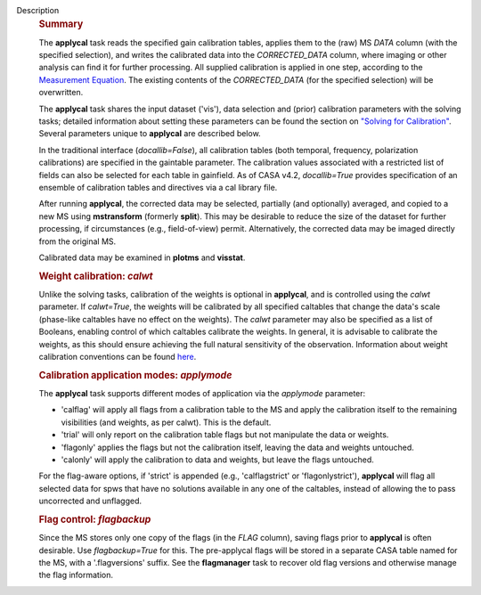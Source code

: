 Description
      .. rubric:: Summary
         :name: summary

      The **applycal** task reads the specified gain calibration tables,
      applies them to the (raw) MS *DATA* column (with the specified
      selection), and writes the calibrated data into the
      *CORRECTED_DATA* column, where imaging or other analysis can find
      it for further processing. All supplied calibration is applied in
      one step, according to the `Measurement
      Equation <https://casa.nrao.edu/casadocs-devel/stable/casa-fundamentals/the-measurement-equation-calibration>`__.
      The existing contents of the *CORRECTED_DATA* (for the specified
      selection) will be overwritten.  

      The **applycal** task shares the input dataset ('vis'), data
      selection and (prior) calibration parameters with the solving
      tasks; detailed information about setting these parameters can be
      found the section on `"Solving for
      Calibration" <https://casa.nrao.edu/casadocs-devel/stable/calibration-and-visibility-data/synthesis-calibration/solving-for-calibration>`__.
      Several parameters unique to **applycal** are described below.

      In the traditional interface (*docallib=False*), all calibration
      tables (both temporal, frequency, polarization calibrations) are
      specified in the gaintable parameter. The calibration values
      associated with a restricted list of fields can also be selected
      for each table in gainfield. As of CASA v4.2, *docallib=True*
      provides specification of an ensemble of calibration tables and
      directives via a cal library file.

      After running **applycal**, the corrected data may be selected,
      partially (and optionally) averaged, and copied to a new MS using
      **mstransform** (formerly **split**). This may be desirable to
      reduce the size of the dataset for further processing, if
      circumstances (e.g., field-of-view) permit. Alternatively, the
      corrected data may be imaged directly from the original MS.

      Calibrated data may be examined in **plotms** and **visstat**.

       

      .. rubric:: Weight calibration: *calwt*
         :name: weight-calibration-calwt

      Unlike the solving tasks, calibration of the weights is optional
      in **applycal**, and is controlled using the *calwt* parameter. If
      *calwt=True*, the weights will be calibrated by all specified
      caltables that change the data's scale (phase-like caltables have
      no effect on the weights). The *calwt* parameter may also be
      specified as a list of Booleans, enabling control of which
      caltables calibrate the weights. In general, it is advisable to
      calibrate the weights, as this should ensure achieving the full
      natural sensitivity of the observation. Information about weight
      calibration conventions can be found
      `here <https://casa.nrao.edu/casadocs-devel/stable/calibration-and-visibility-data/data-weights>`__.

      .. rubric:: Calibration application modes: *applymode*
         :name: calibration-application-modes-applymode

      The **applycal** task supports different modes of application via
      the *applymode* parameter:

      -  'calflag' will apply all flags from a calibration table to the
         MS and apply the calibration itself to the remaining
         visibilities (and weights, as per calwt). This is the default.
      -  'trial' will only report on the calibration table flags but not
         manipulate the data or weights.
      -  'flagonly' applies the flags but not the calibration itself,
         leaving the data and weights untouched.
      -  'calonly' will apply the calibration to data and weights, but
         leave the flags untouched.

      For the flag-aware options, if 'strict' is appended (e.g.,
      'calflagstrict' or 'flagonlystrict'), **applycal** will flag all
      selected data for spws that have no solutions available in any one
      of the caltables, instead of allowing the to pass uncorrected and
      unflagged. 

      .. rubric:: Flag control: *flagbackup*
         :name: flag-control-flagbackup

      Since the MS stores only one copy of the flags (in the *FLAG*
      column), saving flags prior to **applycal** is often desirable.
      Use *flagbackup=True* for this. The pre-applycal flags will be
      stored in a separate CASA table named for the MS, with a
      '.flagversions' suffix. See the **flagmanager** task to recover
      old flag versions and otherwise manage the flag information.
